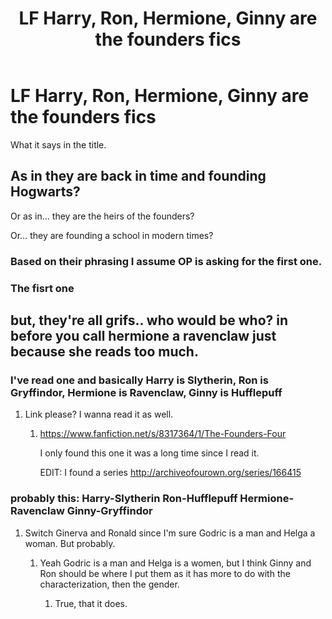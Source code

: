 #+TITLE: LF Harry, Ron, Hermione, Ginny are the founders fics

* LF Harry, Ron, Hermione, Ginny are the founders fics
:PROPERTIES:
:Author: Farswadialol123
:Score: 8
:DateUnix: 1459018977.0
:DateShort: 2016-Mar-26
:FlairText: Request
:END:
What it says in the title.


** As in they are back in time and founding Hogwarts?

Or as in... they are the heirs of the founders?

Or... they are founding a school in modern times?
:PROPERTIES:
:Author: Noexit007
:Score: 1
:DateUnix: 1459027694.0
:DateShort: 2016-Mar-27
:END:

*** Based on their phrasing I assume OP is asking for the first one.
:PROPERTIES:
:Author: lifelesseyes
:Score: 1
:DateUnix: 1459029951.0
:DateShort: 2016-Mar-27
:END:


*** The fisrt one
:PROPERTIES:
:Author: Farswadialol123
:Score: 1
:DateUnix: 1459064793.0
:DateShort: 2016-Mar-27
:END:


** but, they're all grifs.. who would be who? in before you call hermione a ravenclaw just because she reads too much.
:PROPERTIES:
:Author: tomintheconer
:Score: 1
:DateUnix: 1459038067.0
:DateShort: 2016-Mar-27
:END:

*** I've read one and basically Harry is Slytherin, Ron is Gryffindor, Hermione is Ravenclaw, Ginny is Hufflepuff
:PROPERTIES:
:Author: Farswadialol123
:Score: 1
:DateUnix: 1459064864.0
:DateShort: 2016-Mar-27
:END:

**** Link please? I wanna read it as well.
:PROPERTIES:
:Author: Manicial
:Score: 1
:DateUnix: 1459065939.0
:DateShort: 2016-Mar-27
:END:

***** [[https://www.fanfiction.net/s/8317364/1/The-Founders-Four]]

I only found this one it was a long time since I read it.

EDIT: I found a series [[http://archiveofourown.org/series/166415]]
:PROPERTIES:
:Author: Farswadialol123
:Score: 1
:DateUnix: 1459066513.0
:DateShort: 2016-Mar-27
:END:


*** probably this: Harry-Slytherin Ron-Hufflepuff Hermione-Ravenclaw Ginny-Gryffindor
:PROPERTIES:
:Author: macdennischardee
:Score: 1
:DateUnix: 1459046341.0
:DateShort: 2016-Mar-27
:END:

**** Switch Ginerva and Ronald since I'm sure Godric is a man and Helga a woman. But probably.
:PROPERTIES:
:Author: Kazeto
:Score: 2
:DateUnix: 1459064719.0
:DateShort: 2016-Mar-27
:END:

***** Yeah Godric is a man and Helga is a women, but I think Ginny and Ron should be where I put them as it has more to do with the characterization, then the gender.
:PROPERTIES:
:Author: macdennischardee
:Score: 0
:DateUnix: 1459104820.0
:DateShort: 2016-Mar-27
:END:

****** True, that it does.
:PROPERTIES:
:Author: Kazeto
:Score: 0
:DateUnix: 1459106590.0
:DateShort: 2016-Mar-27
:END:
